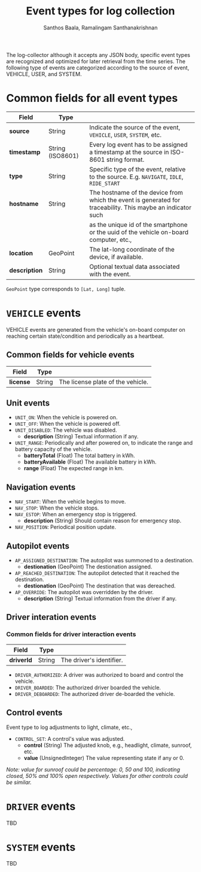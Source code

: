 #+TITLE:     Event types for log collection
#+AUTHOR:    Santhos Baala, Ramalingam Santhanakrishnan

The log-collector although it accepts any JSON body, specific event types are recognized and
optimized for later retrieval from the time series. The following type of events are categorized 
according to the source of event, VEHICLE, USER, and SYSTEM.

* Common fields for all event types
   
|---------------+------------------+-------------------------------------------------------------------------------------------------------------|
| Field         | Type             |                                                                                                             |
|---------------+------------------+-------------------------------------------------------------------------------------------------------------|
| *source*      | String           | Indicate the source of the event, ~VEHICLE~, ~USER~, ~SYSTEM~, etc.                                         |
| *timestamp*   | String (ISO8601) | Every log event has to be assigned a timestamp at the source in ISO-8601 string format.                     |
| *type*        | String           | Specific type of the event, relative to the source. E.g. ~NAVIGATE~, ~IDLE~, ~RIDE_START~                   |
| *hostname*    | String           | The hostname of the device from which the event is generated for traceability. This maybe an indicator such |
|               |                  | as the unique id of the smartphone or the uuid of the vehicle on-board computer, etc.,                      |
| *location*    | GeoPoint         | The lat-long coordinate of the device, if available.                                                        |
| *description* | String           | Optional textual data associated with the event.                                                            |

~GeoPoint~ type corresponds to ~[Lat, Long]~ tuple.

* ~VEHICLE~ events
   
VEHICLE events are generated from the vehicle's on-board computer on reaching certain state/condition and periodically as a heartbeat.

** Common fields for vehicle events

|-----------+--------+-----------------------------------|
| Field     | Type   |                                   |
|-----------+--------+-----------------------------------|
| *license* | String | The license plate of the vehicle. |

** Unit events 

- ~UNIT_ON~: When the vehicle is powered on.
- ~UNIT_OFF~: When the vehicle is powered off.
- ~UNIT_DISABLED~: The vehicle was disabled.
  - *description* (String) Textual information if any.
- ~UNIT_RANGE~: Periodically and after powered on, to indicate the range and battery capacity of the vehicle.
  - *batteryTotal*     (Float) The total battery in kWh.    
  - *batteryAvailable* (Float) The available battery in kWh. 
  - *range*            (Float) The expected range in km.     

** Navigation events 

- ~NAV_START~: When the vehicle begins to move.
- ~NAV_STOP~: When the vehicle stops.
- ~NAV_ESTOP~: When an emergency stop is triggered.
  - *description* (String) Should contain reason for emergency stop.
- ~NAV_POSITION~: Periodical position update.

** Autopilot events 
    
- ~AP_ASSIGNED_DESTINATION~: The autopilot was summoned to a destination.
  - *destionation* (GeoPoint) The destionation assigned.
- ~AP_REACHED_DESTINATION~: The autopilot detected that it reached the destination.
  - *destionation* (GeoPoint) The destination that was dereached.
- ~AP_OVERRIDE~: The autopilot was overridden by the driver.
  - *description* (String) Textual information from the driver if any.

** Driver interation events

*** Common fields for driver interaction events

|------------+--------+--------------------------|
| Field      | Type   |                          |
|------------+--------+--------------------------|
| *driverId* | String | The driver's identifier. |
    

- ~DRIVER_AUTHORIZED~: A driver was authorized to board and control the vehicle.
- ~DRIVER_BOARDED~: The authorized driver boarded the vehicle.
- ~DRIVER_DEBOARDED~: The authorized driver de-boarded the vehicle.

** Control events
    
 Event type to log adjustments to light, climate, etc.,

 - ~CONTROL_SET~: A control's value was adjusted.
   - *control* (String)          The adjusted knob, e.g., headlight, climate, sunroof, etc.
   - *value*   (UnsignedInteger) The value representing state if any or 0.
    
 /Note: value for sunroof could be percentage: 0, 50 and 100, indicating closed, 50% and 100% open respectively. 
 Values for other controls could be similar./


* ~DRIVER~ events
   
TBD

* ~SYSTEM~ events
   
TBD
